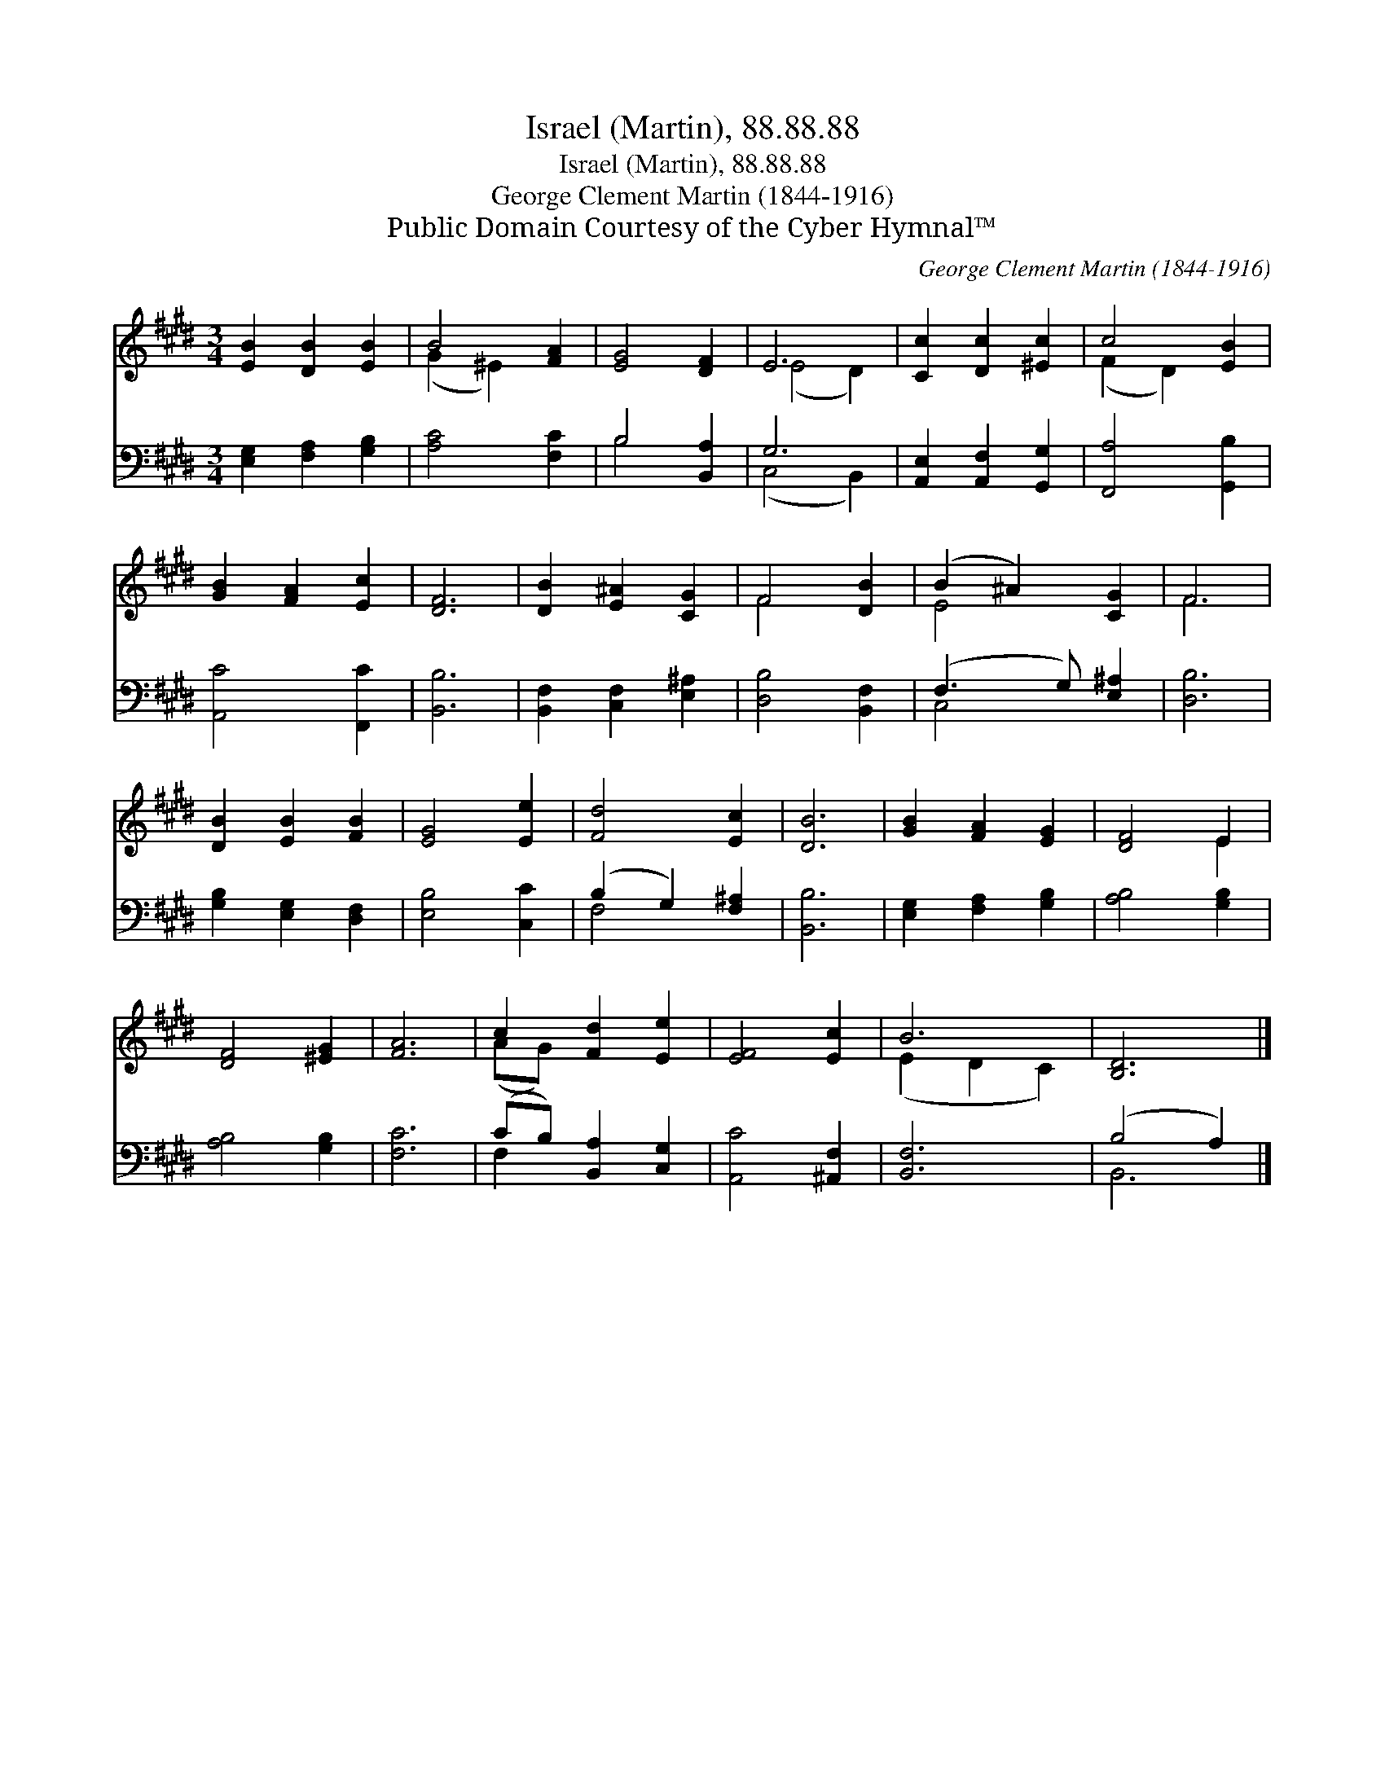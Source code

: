 X:1
T:Israel (Martin), 88.88.88
T:Israel (Martin), 88.88.88
T:George Clement Martin (1844-1916)
T:Public Domain Courtesy of the Cyber Hymnal™
C:George Clement Martin (1844-1916)
Z:Public Domain
Z:Courtesy of the Cyber Hymnal™
%%score ( 1 2 ) ( 3 4 )
L:1/8
M:3/4
K:E
V:1 treble 
V:2 treble 
V:3 bass 
V:4 bass 
V:1
 [EB]2 [DB]2 [EB]2 | B4 [FA]2 | [EG]4 [DF]2 | E6 | [Cc]2 [Dc]2 [^Ec]2 | c4 [EB]2 | %6
 [GB]2 [FA]2 [Ec]2 | [DF]6 | [DB]2 [E^A]2 [CG]2 | F4 [DB]2 | (B2 ^A2) [CG]2 | F6 | %12
 [DB]2 [EB]2 [FB]2 | [EG]4 [Ee]2 | [Fd]4 [Ec]2 | [DB]6 | [GB]2 [FA]2 [EG]2 | [DF]4 E2 | %18
 [DF]4 [^EG]2 | [FA]6 | c2 [Fd]2 [Ee]2 | [EF]4 [Ec]2 | B6 | [B,D]6 |] %24
V:2
 x6 | (G2 ^E2) x2 | x6 | (E4 D2) | x6 | (F2 D2) x2 | x6 | x6 | x6 | F4 x2 | E4 x2 | F6 | x6 | x6 | %14
 x6 | x6 | x6 | x4 E2 | x6 | x6 | (AG) x4 | x6 | (E2 D2 C2) | x6 |] %24
V:3
 [E,G,]2 [F,A,]2 [G,B,]2 | [A,C]4 [F,C]2 | B,4 [B,,A,]2 | G,6 | [A,,E,]2 [A,,F,]2 [G,,G,]2 | %5
 [F,,A,]4 [G,,B,]2 | [A,,C]4 [F,,C]2 | [B,,B,]6 | [B,,F,]2 [C,F,]2 [E,^A,]2 | [D,B,]4 [B,,F,]2 | %10
 (F,3 G,) [E,^A,]2 | [D,B,]6 | [G,B,]2 [E,G,]2 [D,F,]2 | [E,B,]4 [C,C]2 | (B,2 G,2) [F,^A,]2 | %15
 [B,,B,]6 | [E,G,]2 [F,A,]2 [G,B,]2 | [A,B,]4 [G,B,]2 | [A,B,]4 [G,B,]2 | [F,C]6 | %20
 (CB,) [B,,A,]2 [C,G,]2 | [A,,C]4 [^A,,F,]2 | [B,,F,]6 | (B,4 A,2) |] %24
V:4
 x6 | x6 | B,4 x2 | (C,4 B,,2) | x6 | x6 | x6 | x6 | x6 | x6 | C,4 x2 | x6 | x6 | x6 | F,4 x2 | %15
 x6 | x6 | x6 | x6 | x6 | F,2 x4 | x6 | x6 | B,,6 |] %24

